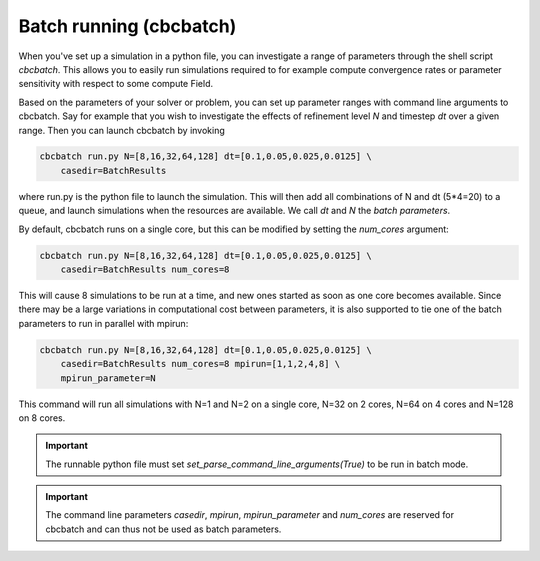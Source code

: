 

Batch running (cbcbatch)
--------------------------------
When you've set up a simulation in a python file, you can investigate a range of parameters through the shell script *cbcbatch*.
This allows you to easily run simulations required to for example compute convergence rates or parameter sensitivity with respect to some compute Field.

Based on the parameters of your solver or problem, you can set up parameter ranges with command line arguments to cbcbatch. Say for example that you wish to
investigate the effects of refinement level *N* and timestep *dt* over a given range. Then you can launch cbcbatch by invoking

.. code-block:: bash

    cbcbatch run.py N=[8,16,32,64,128] dt=[0.1,0.05,0.025,0.0125] \
        casedir=BatchResults

where run.py is the python file to launch the simulation. This will then add all combinations of N and dt (5*4=20) to a queue, and launch simulations when the
resources are available. We call *dt* and *N* the *batch parameters*.

By default, cbcbatch runs on a single core, but this can be modified by setting the *num_cores* argument:

.. code-block:: bash

    cbcbatch run.py N=[8,16,32,64,128] dt=[0.1,0.05,0.025,0.0125] \
        casedir=BatchResults num_cores=8

This will cause 8 simulations to be run at a time, and new ones started as soon as one core becomes available. Since there may be a large variations in computational
cost between parameters, it is also supported to tie one of the batch parameters to run in parallel with mpirun:

.. code-block:: bash

    cbcbatch run.py N=[8,16,32,64,128] dt=[0.1,0.05,0.025,0.0125] \
        casedir=BatchResults num_cores=8 mpirun=[1,1,2,4,8] \
        mpirun_parameter=N

This command will run all simulations with N=1 and N=2 on a single core, N=32 on 2 cores, N=64 on 4 cores and N=128 on 8 cores.

.. important:: The runnable python file must set *set_parse_command_line_arguments(True)* to be run in batch mode.

.. important:: The command line parameters *casedir*, *mpirun*, *mpirun_parameter* and *num_cores* are reserved for cbcbatch and can thus not be used as batch parameters.